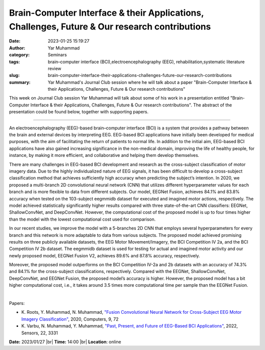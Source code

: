Brain-Computer Interface & their Applications, Challenges, Future & Our research contributions
##############################################################################################
:date: 2023-01-25 15:19:27
:author: Yar Muhammad
:category: Seminars
:tags: brain–computer interface (BCI),electroencephalography (EEG), rehabilitation,systematic literature review
:slug: brain-computer-interface-their-applications-challenges-future-our-research-contributions
:summary: Yar Muhammad's Journal Club session where he will talk about a paper "Brain-Computer Interface & their Applications, Challenges, Future & Our research contributions"

This week on Journal Club session Yar Muhammad will talk about some of his work in a presentation entitled "Brain-Computer Interface & their Applications, Challenges, Future & Our research contributions".
The abstract of the presentation could be found below, together with supporting papers.

------------

An electroencephalography (EEG)-based brain–computer interface (BCI) is a
system that provides a pathway between the brain and external devices by
interpreting EEG. EEG-based BCI applications have initially been developed for
medical purposes, with the aim of facilitating the return of patients to normal
life. In addition to the initial aim, EEG-based BCI applications have also
gained increasing significance in the non-medical domain, improving the life of
healthy people, for instance, by making it more efficient, and collaborative
and helping them develop themselves.

There are many challenges in EEG-based BCI development and research as the
cross-subject classification of motor imagery data. Due to the highly
individualized nature of EEG signals, it has been difficult to develop a
cross-subject classification method that achieves sufficiently high accuracy
when predicting the subject’s intention. In 2020, we proposed a multi-branch 2D
convolutional neural network (CNN) that utilizes different hyperparameter
values for each branch and is more flexible to data from different subjects.
Our model, EEGNet Fusion, achieves 84.1% and 83.8% accuracy when tested on the
103-subject eegmmidb dataset for executed and imagined motor actions,
respectively. The model achieved statistically significantly higher results
compared with three state-of-the-art CNN classifiers: EEGNet, ShallowConvNet,
and DeepConvNet. However, the computational cost of the proposed model is up to
four times higher than the model with the lowest computational cost used for
comparison. 

In our recent studies, we improve the model with a 5-branches 2D CNN that
employs several hyperparameters for every branch and this network is more
adaptable to data from various subjects. The proposed model achieved promising
results on three publicly available datasets, the EEG Motor Movement/Imagery,
the BCI Competition IV 2a, and the BCI Competition IV 2b dataset. The eegmmidb
dataset is used for testing for actual and imagined motor activity and our
newly proposed model, EEGNet Fusion V2, achieves 89.6% and 87.8% accuracy,
respectively.

Moreover, the proposed model outperforms on the BCI Competition IV-2a and 2b
datasets with an accuracy of 74.3% and 84.1% for the cross-subject
classifications, respectively. Compared with the EEGNet, ShallowConvNet,
DeepConvNet, and EEGNet Fusion, the proposed model’s accuracy is higher.
However, the proposed model has a bit higher computational cost, i.e., it takes
around 3.5 times more computational time per sample than the EEGNet Fusion.

|

Papers:

- K. Roots, Y. Muhammad, N. Muhammad, `"Fusion Convolutional Neural Network for Cross-Subject EEG Motor Imagery Classification"
  <https://doi.org/10.3390/computers9030072>`__,  2020, Computers, 9, 72
- K. Varbu, N. Muhammad, Y. Muhammad, `"Past, Present, and Future of EEG-Based BCI Applications"
  <https://doi.org/10.3390/s22093331>`__,  2022, Sensors, 22, 3331


**Date:** 2023/01/27 |br|
**Time:** 14:00 |br|
**Location**: online

.. |br| raw:: html

	<br />
